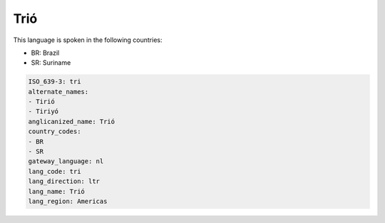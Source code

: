 .. _tri:

Trió
=====

This language is spoken in the following countries:

* BR: Brazil
* SR: Suriname

.. code-block:: yaml

    ISO_639-3: tri
    alternate_names:
    - Tirió
    - Tiriyó
    anglicanized_name: Trió
    country_codes:
    - BR
    - SR
    gateway_language: nl
    lang_code: tri
    lang_direction: ltr
    lang_name: Trió
    lang_region: Americas
    

